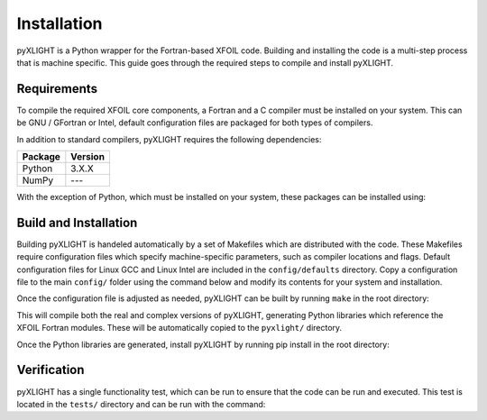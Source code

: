 Installation
============
pyXLIGHT is a Python wrapper for the Fortran-based XFOIL code.
Building and installing the code is a multi-step process that is machine specific.
This guide goes through the required steps to compile and install pyXLIGHT.


Requirements
------------
To compile the required XFOIL core components, a Fortran and a C compiler must be installed on your system.
This can be GNU / GFortran or Intel, default configuration files are packaged for both types of compilers.

In addition to standard compilers, pyXLIGHT requires the following dependencies:

=================== =======
Package             Version
=================== =======
Python              3.X.X
NumPy               ---
=================== =======

With the exception of Python, which must be installed on your system, these packages can be installed using:

.. prompt:: bash

    pip install numpy

Build and Installation
----------------------
Building pyXLIGHT is handeled automatically by a set of Makefiles which are distributed with the code.
These Makefiles require configuration files which specify machine-specific parameters, such as compiler locations and flags.
Default configuration files for Linux GCC and Linux Intel are included in the ``config/defaults`` directory.
Copy a configuration file to the main ``config/`` folder using the command below and modify its contents for your system and installation.

.. prompt:: bash

    cp config/defaults/config.<version>.mk config/config.mk

Once the configuration file is adjusted as needed, pyXLIGHT can be built by running ``make`` in the root directory:

.. prompt:: bash

    make

This will compile both the real and complex versions of pyXLIGHT, generating Python libraries which reference the XFOIL Fortran modules.
These will be automatically copied to the ``pyxlight/`` directory.

Once the Python libraries are generated, install pyXLIGHT by running pip install in the root directory:

.. prompt:: bash

    pip install .

Verification
------------
pyXLIGHT has a single functionality test, which can be run to ensure that the code can be run and executed.
This test is located in the ``tests/`` directory and can be run with the command:

.. prompt:: bash

    testflo -v .
